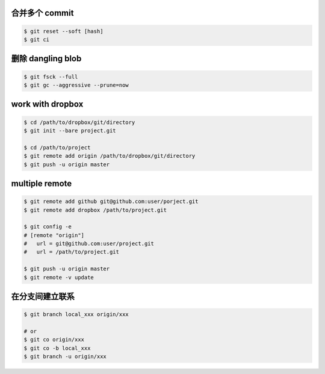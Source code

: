 合并多个 commit
================

.. code::

    $ git reset --soft [hash]
    $ git ci


删除 dangling blob
===================

.. code::

    $ git fsck --full
    $ git gc --aggressive --prune=now


work with dropbox
==================

.. code::

    $ cd /path/to/dropbox/git/directory
    $ git init --bare project.git

    $ cd /path/to/project
    $ git remote add origin /path/to/dropbox/git/directory
    $ git push -u origin master


multiple remote
================

.. code::

    $ git remote add github git@github.com:user/porject.git
    $ git remote add dropbox /path/to/project.git

    $ git config -e
    # [remote "origin"]
    #   url = git@github.com:user/project.git
    #   url = /path/to/project.git

    $ git push -u origin master
    $ git remote -v update

在分支间建立联系
=================

.. code::

    $ git branch local_xxx origin/xxx

    # or
    $ git co origin/xxx
    $ git co -b local_xxx
    $ git branch -u origin/xxx

